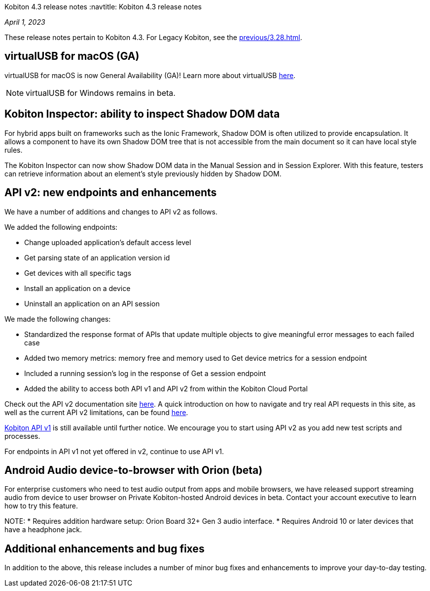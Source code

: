 Kobiton 4.3 release notes
:navtitle: Kobiton 4.3 release notes

_April 1, 2023_

These release notes pertain to Kobiton 4.3. For Legacy Kobiton, see the xref:previous/3.28.adoc[].

== virtualUSB for macOS (GA)
virtualUSB for macOS is now General Availability (GA)! Learn more about virtualUSB link:/hc/en-us/articles/11016368492301[here].

NOTE: virtualUSB for Windows remains in beta.

== Kobiton Inspector: ability to inspect Shadow DOM data
For hybrid apps built on frameworks such as the Ionic Framework, Shadow DOM is often utilized to provide encapsulation. It allows a component to have its own Shadow DOM tree that is not accessible from the main document so it can have local style rules.

The Kobiton Inspector can now show Shadow DOM data in the Manual Session and in Session Explorer. With this feature, testers can retrieve information about an element’s style previously hidden by Shadow DOM.

== API v2: new endpoints and enhancements
We have a number of additions and changes to API v2 as follows.

We added the following endpoints:

* Change uploaded application's default access level
* Get parsing state of an application version id
* Get devices with all specific tags
* Install an application on a device
* Uninstall an application on an API session

We made the following changes:

* Standardized the response format of APIs that update multiple objects to give meaningful error messages to each failed case
* Added two memory metrics: memory free and memory used to Get device metrics for a session endpoint
* Included a running session’s log in the response of Get a session endpoint
* Added the ability to access both API v1 and API v2 from within the Kobiton Cloud Portal

Check out the API v2 documentation site link:https://api.kobiton.com/v2/docs[here].
A quick introduction on how to navigate and try real API requests in this site, as well as the current API v2 limitations, can be found link:https://support.kobiton.com/hc/en-us/articles/6782179234445-API-v2[here].

link:https://api.kobiton.com/docs/?http#kobiton-api-v1-0[Kobiton API v1] is still available until further notice. We encourage you to start using API v2 as you add new test scripts and processes.

For endpoints in API v1 not yet offered in v2, continue to use API v1.

== Android Audio device-to-browser with Orion (beta)
For enterprise customers who need to test audio output from apps and mobile browsers, we have released support streaming audio from device to user browser on Private Kobiton-hosted Android devices in beta. Contact your account executive to learn how to try this feature.

NOTE:
* Requires addition hardware setup: Orion Board 32+ Gen 3 audio interface.
* Requires Android 10 or later devices that have a headphone jack.

== Additional enhancements and bug fixes
In addition to the above, this release includes a number of minor bug fixes and enhancements to improve your day-to-day testing.
